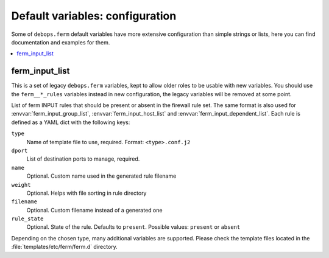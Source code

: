 Default variables: configuration
================================

Some of ``debops.ferm`` default variables have more extensive configuration
than simple strings or lists, here you can find documentation and examples for
them.

.. contents::
   :local:
   :depth: 1

.. _ferm__ref_input_list:

ferm_input_list
---------------

This is a set of legacy ``debops.ferm`` variables, kept to allow older roles to
be usable with new variables. You should use the ``ferm__*_rules`` variables
instead in new configuration, the legacy variables will be removed at some
point.

List of ferm INPUT rules that should be present or absent in the firewall rule
set. The same format is also used for :envvar:`ferm_input_group_list`,
:envvar:`ferm_input_host_list` and :envvar:`ferm_input_dependent_list`. Each rule is
defined as a YAML dict with the following keys:

``type``
  Name of template file to use, required. Format: ``<type>.conf.j2``

``dport``
  List of destination ports to manage, required.

``name``
  Optional. Custom name used in the generated rule filename

``weight``
  Optional. Helps with file sorting in rule directory

``filename``
  Optional. Custom filename instead of a generated one

``rule_state``
  Optional. State of the rule. Defaults to ``present``. Possible values:
  ``present`` or ``absent``

Depending on the chosen type, many additional variables are supported. Please
check the template files located in the :file:`templates/etc/ferm/ferm.d`
directory.

